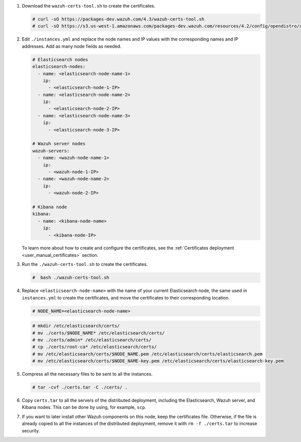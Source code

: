 .. Copyright (C) 2022 Wazuh, Inc.

#. Download the ``wazuh-certs-tool.sh`` to create the certificates.

   .. code-block:: console

     # curl -sO https://packages-dev.wazuh.com/4.3/wazuh-certs-tool.sh
     # curl -sO https://s3.us-west-1.amazonaws.com/packages-dev.wazuh.com/resources/4.2/config/opendistro/certificate/instances.yml

#. Edit ``./instances.yml`` and replace the node names and IP values with the corresponding names and IP addresses. Add as many node fields as needed.

   .. code-block:: yaml

     # Elasticsearch nodes
     elasticsearch-nodes:
       - name: <elasticsearch-node-name-1>
         ip:
           - <elasticsearch-node-1-IP>
       - name: <elasticsearch-node-name-2>
         ip:
           - <elasticsearch-node-2-IP>
       - name: <elasticsearch-node-name-3>
         ip:
           - <elasticsearch-node-3-IP>            

     # Wazuh server nodes
     wazuh-servers:
       - name: <wazuh-node-name-1>
         ip:
           - <wazuh-node-1-IP>  
       - name: <wazuh-node-name-2>
         ip:
           - <wazuh-node-2-IP>     
     
     # Kibana node
     kibana:
       - name: <kibana-node-name>
         ip:
           - <kibana-node-IP>      
  
   To learn more about how to create and configure the certificates, see the :ref:`Certificates deployment <user_manual_certificates>` section.

#. Run the ``./wazuh-certs-tool.sh`` to create the certificates.

   .. code-block:: console

     #  bash ./wazuh-certs-tool.sh

#. Replace ``<elasticsearch-node-name>`` with the name of your current Elasticsearch node, the same used in ``instances.yml`` to create the certificates, and move the certificates to their corresponding location.

   .. code-block:: console

     # NODE_NAME=<elasticsearch-node-name>

   .. code-block:: console 
     
     # mkdir /etc/elasticsearch/certs/
     # mv ./certs/$NODE_NAME* /etc/elasticsearch/certs/
     # mv ./certs/admin* /etc/elasticsearch/certs/
     # cp ./certs/root-ca* /etc/elasticsearch/certs/
     # mv /etc/elasticsearch/certs/$NODE_NAME.pem /etc/elasticsearch/certs/elasticsearch.pem
     # mv /etc/elasticsearch/certs/$NODE_NAME-key.pem /etc/elasticsearch/certs/elasticsearch-key.pem     

#. Compress all the necessary files to be sent to all the instances.

   .. code-block:: console

     # tar -cvf ./certs.tar -C ./certs/ .

#. Copy ``certs.tar`` to all the servers of the distributed deployment, including the Elasticsearch, Wazuh server, and Kibana nodes. This can be done by using, for example, ``scp``. 

#. If you want to later install other Wazuh components on this node, keep the certificates file. Otherwise, if the file is already copied to all the instances of the distributed deployment, remove it with ``rm -f ./certs.tar`` to increase security.

.. End of include file
